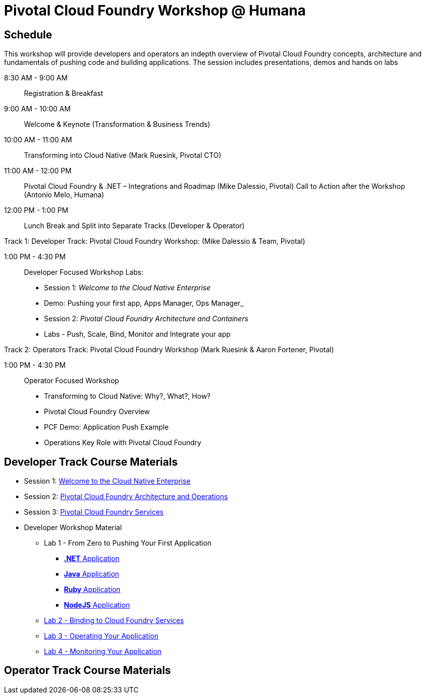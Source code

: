 = Pivotal Cloud Foundry Workshop @ Humana

== Schedule

This workshop will provide developers and operators an indepth overview of Pivotal Cloud Foundry concepts, architecture and fundamentals of pushing code and building applications. The session includes presentations, demos and hands on labs

8:30 AM - 9:00 AM::   Registration & Breakfast
9:00 AM - 10:00 AM::  Welcome & Keynote (Transformation & Business Trends)
10:00 AM - 11:00 AM:: Transforming into Cloud Native (Mark Ruesink, Pivotal CTO)
11:00 AM - 12:00 PM:: 
                      Pivotal Cloud Foundry & .NET – Integrations and Roadmap (Mike Dalessio, Pivotal)
                      Call to Action after the Workshop (Antonio Melo, Humana)

12:00 PM - 1:00 PM::  Lunch Break and Split into Separate Tracks (Developer & Operator)

Track 1:  Developer Track: Pivotal Cloud Foundry Workshop: (Mike Dalessio & Team, Pivotal)

1:00 PM - 4:30 PM::   Developer Focused Workshop Labs:
  
  * Session 1: _Welcome to the Cloud Native Enterprise_ 
  * Demo: Pushing your first app, Apps Manager, Ops Manager_
  * Session 2: _Pivotal Cloud Foundry Architecture and Containers_
  * Labs - Push, Scale, Bind, Monitor and Integrate your app


Track 2:  Operators Track: Pivotal Cloud Foundry Workshop (Mark Ruesink & Aaron Fortener, Pivotal)

1:00 PM - 4:30 PM::  Operator Focused Workshop
  
  * Transforming to Cloud Native: Why?, What?, How?
  * Pivotal Cloud Foundry Overview
  * PCF Demo: Application Push Example
  * Operations Key Role with Pivotal Cloud Foundry


== Developer Track Course Materials

* Session 1: link:presentations/Session_1_Cloud_Native_Enterprise.pptx[Welcome to the Cloud Native Enterprise]
* Session 2: link:presentations/Session_2_Architecture_And_Operations.pptx[Pivotal Cloud Foundry Architecture and Operations]
* Session 3: link:presentations/Session_3_Services_Overview.pptx[Pivotal Cloud Foundry Services]

* Developer Workshop Material
** Lab 1 - From Zero to Pushing Your First Application
*** link:labs/lab5/lab.adoc[**.NET** Application]
*** link:labs/lab1/lab.adoc[**Java** Application]
*** link:labs/lab1/lab-ruby.adoc[**Ruby** Application]
*** link:labs/lab1/lab-node.adoc[**NodeJS** Application]
** link:labs/lab2/lab.adoc[Lab 2 - Binding to Cloud Foundry Services]
** link:labs/lab3/lab.adoc[Lab 3 - Operating Your Application]
** link:labs/lab4/lab.adoc[Lab 4 - Monitoring Your Application]

== Operator Track Course Materials

